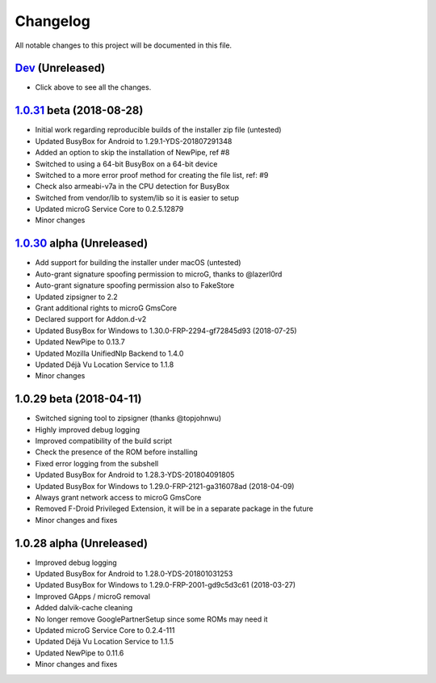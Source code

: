 =========
Changelog
=========

All notable changes to this project will be documented in this file.


`Dev`_ (Unreleased)
-------------------
- Click above to see all the changes.

`1.0.31`_ beta (2018-08-28)
---------------------------
- Initial work regarding reproducible builds of the installer zip file (untested)
- Updated BusyBox for Android to 1.29.1-YDS-201807291348
- Added an option to skip the installation of NewPipe, ref #8
- Switched to using a 64-bit BusyBox on a 64-bit device
- Switched to a more error proof method for creating the file list, ref: #9
- Check also armeabi-v7a in the CPU detection for BusyBox
- Switched from vendor/lib to system/lib so it is easier to setup
- Updated microG Service Core to 0.2.5.12879
- Minor changes

`1.0.30`_ alpha (Unreleased)
----------------------------
- Add support for building the installer under macOS (untested)
- Auto-grant signature spoofing permission to microG, thanks to @lazerl0rd
- Auto-grant signature spoofing permission also to FakeStore
- Updated zipsigner to 2.2
- Grant additional rights to microG GmsCore
- Declared support for Addon.d-v2
- Updated BusyBox for Windows to 1.30.0-FRP-2294-gf72845d93 (2018-07-25)
- Updated NewPipe to 0.13.7
- Updated Mozilla UnifiedNlp Backend to 1.4.0
- Updated Déjà Vu Location Service to 1.1.8
- Minor changes

1.0.29 beta (2018-04-11)
------------------------
- Switched signing tool to zipsigner (thanks @topjohnwu)
- Highly improved debug logging
- Improved compatibility of the build script
- Check the presence of the ROM before installing
- Fixed error logging from the subshell
- Updated BusyBox for Android to 1.28.3-YDS-201804091805
- Updated BusyBox for Windows to 1.29.0-FRP-2121-ga316078ad (2018-04-09)
- Always grant network access to microG GmsCore
- Removed F-Droid Privileged Extension, it will be in a separate package in the future
- Minor changes and fixes

1.0.28 alpha (Unreleased)
-------------------------
- Improved debug logging
- Updated BusyBox for Android to 1.28.0-YDS-201801031253
- Updated BusyBox for Windows to 1.29.0-FRP-2001-gd9c5d3c61 (2018-03-27)
- Improved GApps / microG removal
- Added dalvik-cache cleaning
- No longer remove GooglePartnerSetup since some ROMs may need it
- Updated microG Service Core to 0.2.4-111
- Updated Déjà Vu Location Service to 1.1.5
- Updated NewPipe to 0.11.6
- Minor changes and fixes


.. _Dev: https://github.com/micro5k/microg-unofficial-installer/compare/v1.0.31-beta...HEAD
.. _1.0.31: https://github.com/micro5k/microg-unofficial-installer/compare/fd8c10cf26d51a2cbdfa48f9cc17d8f69a3af8e6...v1.0.31-beta
.. _1.0.30: https://github.com/micro5k/microg-unofficial-installer/compare/v1.0.29-beta...fd8c10cf26d51a2cbdfa48f9cc17d8f69a3af8e6
